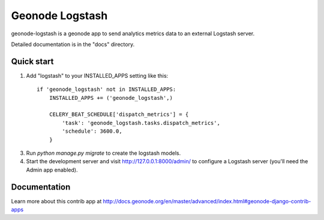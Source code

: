 ================
Geonode Logstash
================

geonode-logstash is a geonode app to send analytics metrics data to an external Logstash server.

Detailed documentation is in the "docs" directory.

Quick start
-----------

1. Add "logstash" to your INSTALLED_APPS setting like this::

    if 'geonode_logstash' not in INSTALLED_APPS:
        INSTALLED_APPS += ('geonode_logstash',)

        CELERY_BEAT_SCHEDULE['dispatch_metrics'] = {
            'task': 'geonode_logstash.tasks.dispatch_metrics',
            'schedule': 3600.0,
        }

3. Run `python manage.py migrate` to create the logstash models.

4. Start the development server and visit http://127.0.0.1:8000/admin/
   to configure a Logstash server (you'll need the Admin app enabled).

Documentation
-------------

Learn more about this contrib app at
http://docs.geonode.org/en/master/advanced/index.html#geonode-django-contrib-apps
